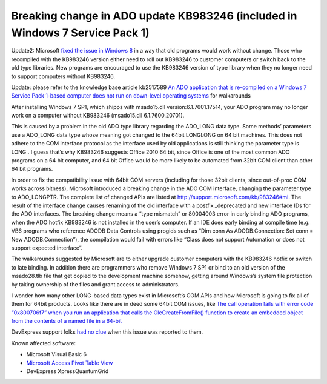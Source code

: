 Breaking change in ADO update KB983246 (included in Windows 7 Service Pack 1)
=================================================================================

.. post:: 24 Feb, 2011
   :tags: Windows Update, Service Pack, Windows 7 SP1, WIndows Server 2008 R2
   :category: Windows 7, Windows Update, ActiveX Data Objects
   :author: me
   :nocomments:

.. index:: pair: ADO; Breaking change

.. index:: Windows Update KB983246   

Update2: Microsoft `fixed the issue in Windows 8 <https://web.archive.org/web/20120218193112/http://social.msdn.microsoft.com/Forums/en/windowsgeneraldevelopmentissues/thread/280de88a-77dd-455e-9797-b28928206e38>`_ in a way that old programs would work without change. Those who recompiled with the KB983246 version either need to roll out KB983246 to customer computers or switch back to the old type libraries. New programs are encouraged to use the KB983246 version of type library when they no longer need to support computers without KB983246.

Update: please refer to the knowledge base article kb2517589 `An ADO application that is re-compiled on a Windows 7 Service Pack 1-based computer does not run on down-level operating systems <https://support.microsoft.com/en-us/topic/an-ado-application-does-not-run-on-down-level-operating-systems-after-you-recompile-it-on-a-computer-that-is-running-windows-7-sp-1-or-windows-server-2008-r2-sp-1-or-that-has-kb983246-installed-1c59dbe9-62c3-a063-2c48-49487685df6c>`_ for walkarounds

After installing Windows 7 SP1, which shipps with msado15.dll version:6.1.7601.17514, your ADO program may no longer work on a computer without KB983246 (msado15.dll 6.1.7600.20701).

This is caused by a problem in the old ADO type library regarding the ADO_LONG data type. Some methods’ parameters use a ADO_LONG data type whose meaning got changed to the 64bit LONGLONG on 64 bit machines. This does not adhere to the COM interface protocol as the interface used by old applications is still thinking the parameter type is LONG . I guess that’s why KB983246 suggests Office 2010 64 bit, since Office is one of the most common ADO programs on a 64 bit computer, and 64 bit Office would be more likely to be automated from 32bit COM client than other 64 bit programs.

In order to fix the compatibility issue with 64bit COM servers (including for those 32bit clients, since out-of-proc COM works across bitness), Microsoft introduced a breaking change in the ADO COM interface, changing the parameter type to ADO_LONGPTR. The complete list of changed APIs are listed at http://support.microsoft.com/kb/983246#mi. The result of the interface change causes renaming of the old interface with a postfix _deprecated and new interface IDs for the ADO interfaces. The breaking change means a “type mismatch” or 80004003 error in early binding ADO programs, when the ADO hotfix KB983246 is not installed in the user’s computer. If an IDE does early binding at compile time (e.g. VB6 programs who reference ADODB Data Controls using progids such as “Dim conn As ADODB.Connection: Set conn = New ADODB.Connection”), the compilation would fail with errors like “Class does not support Automation or does not support expected interface”.

The walkarounds suggested by Microsoft are to either upgrade customer computers with the KB983246 hotfix or switch to late binding. In addition there are programmers who remove Windows 7 SP1 or bind to an old version of the msado28.tlb file that get copied to the development machine somehow, getting around Windows’s system file protection by taking ownership of the files and grant access to administrators.

I wonder how many other LONG-based data types exist in Microsoft’s COM APIs and how Microsoft is going to fix all of them for 64bit products. Looks like there are in deed some 64bit COM issues, like `The call operation fails with error code “0x800706f7” when you run an application that calls the OleCreateFromFile() function to create an embedded object from the contents of a named file in a 64-bit <https://support.microsoft.com/en-us/topic/the-call-operation-fails-with-error-code-0x800706f7-when-you-run-an-application-that-calls-the-olecreatefromfile-function-to-create-an-embedded-object-from-the-contents-of-a-named-file-in-a-64-bit-version-of-windows-vista-or-windows-7-35debcd1-8e5b-d6d4-4d1e-d49496b081e7>`_

DevExpress support folks `had no clue <https://supportcenter.devexpress.com/ticket/details/b195852/runtime-under-windows-7-64-bit-sp1-rc2-error-when-xpressquantumgrid-is-bound-to-ado>`_ when this issue was reported to them.

Known affected software:

* Microsoft Visual Basic 6
* `Microsoft Access Pivot Table View <https://web.archive.org/web/20140819143054/http://social.technet.microsoft.com/Forums/windowsserver/en-US/602cc61f-994b-4fa3-bfbf-e92a5f4fc21e/pivot-table-view-of-a-query-in-access-fails-after-windows-7-sp1-rc1-is-installed?forum=w7itproSP>`_
* DevExpress XpressQuantumGrid